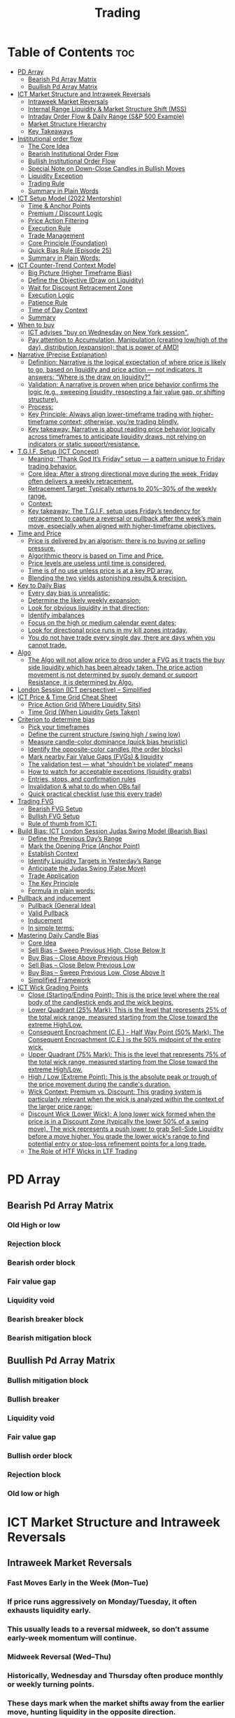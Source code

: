#+title: Trading
* Table of Contents :toc:
- [[#pd-array][PD Array]]
  - [[#bearish-pd-array-matrix][Bearish Pd Array Matrix]]
  - [[#buullish-pd-array-matrix][Buullish Pd Array Matrix]]
- [[#ict-market-structure-and-intraweek-reversals][ICT Market Structure and Intraweek Reversals]]
  - [[#intraweek-market-reversals][Intraweek Market Reversals]]
  - [[#internal-range-liquidity--market-structure-shift-mss][Internal Range Liquidity & Market Structure Shift (MSS)]]
  - [[#intraday-order-flow--daily-range-sp-500-example][Intraday Order Flow & Daily Range (S&P 500 Example)]]
  - [[#market-structure-hierarchy][Market Structure Hierarchy]]
  - [[#key-takeaways][Key Takeaways]]
- [[#institutional-order-flow][Institutional order flow]]
  - [[#the-core-idea][The Core Idea]]
  - [[#bearish-institutional-order-flow][Bearish Institutional Order Flow]]
  -  [[#bullish-institutional-order-flow][Bullish Institutional Order Flow]]
  -  [[#special-note-on-down-close-candles-in-bullish-moves][Special Note on Down-Close Candles in Bullish Moves]]
  - [[#liquidity-exception][Liquidity Exception]]
  - [[#trading-rule][Trading Rule]]
  - [[#summary-in-plain-words][Summary in Plain Words]]
- [[#ict-setup-model-2022-mentorship][ICT Setup Model (2022 Mentorship)]]
  - [[#time--anchor-points][Time & Anchor Points]]
  - [[#premium--discount-logic][Premium / Discount Logic]]
  - [[#price-action-filtering][Price Action Filtering]]
  - [[#execution-rule][Execution Rule]]
  - [[#trade-management][Trade Management]]
  - [[#core-principle-foundation][Core Principle (Foundation)]]
  - [[#quick-bias-rule-episode-25][Quick Bias Rule (Episode 25)]]
  - [[#summary-in-plain-words-1][Summary in Plain Words:]]
- [[#ict-counter-trend-context-model][ICT Counter-Trend Context Model]]
  - [[#big-picture-higher-timeframe-bias][Big Picture (Higher Timeframe Bias)]]
  - [[#define-the-objective-draw-on-liquidity][Define the Objective (Draw on Liquidity)]]
  -  [[#wait-for-discount-retracement-zone][Wait for Discount Retracement Zone]]
  -  [[#execution-logic][Execution Logic]]
  -  [[#patience-rule][Patience Rule]]
  -  [[#time-of-day-context][Time of Day Context]]
  - [[#summary][Summary]]
- [[#when-to-buy][When to buy]]
  - [[#ict-advises-buy-on-wednesday-on-new-york-session][ICT advises "buy on Wednesday on New York session".]]
  - [[#pay-attention-to-accumulation-manipulation-creating-lowhigh-of-the-day-distribution-expansion-that-is-power-of-amd][Pay attention to Accumulation, Manipulation (creating low/high of the day), distribution (expansion); that is power of AMD!]]
- [[#narrative-precise-explanation][Narrative (Precise Explanation)]]
  - [[#definition-narrative-is-the-logical-expectation-of-where-price-is-likely-to-go-based-on-liquidity-and-price-action--not-indicators-it-answers-where-is-the-draw-on-liquidity][Definition: Narrative is the logical expectation of where price is likely to go, based on liquidity and price action — not indicators. It answers: “Where is the draw on liquidity?”]]
  - [[#validation-a-narrative-is-proven-when-price-behavior-confirms-the-logic-eg-sweeping-liquidity-respecting-a-fair-value-gap-or-shifting-structure][Validation: A narrative is proven when price behavior confirms the logic (e.g., sweeping liquidity, respecting a fair value gap, or shifting structure).]]
  - [[#process][Process:]]
  - [[#key-principle-always-align-lower-timeframe-trading-with-higher-timeframe-context-otherwise-youre-trading-blindly][Key Principle: Always align lower-timeframe trading with higher-timeframe context; otherwise, you’re trading blindly.]]
  - [[#key-takeaway-narrative-is-about-reading-price-behavior-logically-across-timeframes-to-anticipate-liquidity-draws-not-relying-on-indicators-or-static-supportresistance][Key takeaway: Narrative is about reading price behavior logically across timeframes to anticipate liquidity draws, not relying on indicators or static support/resistance.]]
- [[#tgif-setup-ict-concept][T.G.I.F. Setup (ICT Concept)]]
  - [[#meaning-thank-god-its-friday-setup--a-pattern-unique-to-friday-trading-behavior][Meaning: “Thank God It’s Friday” setup — a pattern unique to Friday trading behavior.]]
  - [[#core-idea-after-a-strong-directional-move-during-the-week-friday-often-delivers-a-weekly-retracement][Core Idea: After a strong directional move during the week, Friday often delivers a weekly retracement.]]
  - [[#retracement-target-typically-returns-to-2030-of-the-weekly-range][Retracement Target: Typically returns to 20%–30% of the weekly range.]]
  - [[#context][Context:]]
  - [[#key-takeaway-the-tgif-setup-uses-fridays-tendency-for-retracement-to-capture-a-reversal-or-pullback-after-the-weeks-main-move-especially-when-aligned-with-higher-timeframe-objectives][Key takeaway: The T.G.I.F. setup uses Friday’s tendency for retracement to capture a reversal or pullback after the week’s main move, especially when aligned with higher-timeframe objectives.]]
- [[#time-and-price][Time and Price]]
  - [[#price-is-delivered-by-an-algorism-there-is-no-buying-or-selling-pressure][Price is delivered by an algorism; there is no buying or selling pressure.]]
  - [[#algorithmic-theory-is-based-on-time-and-price][Algorithmic theory is based on Time and Price.]]
  - [[#price-levels-are-useless-until-time-is-considered][Price levels are useless until time is considered.]]
  - [[#time-is-of-no-use-unless-price-is-at-a-key-pd-array][Time is of no use unless price is at a key PD array.]]
  - [[#blending-the-two-yields-astonishing-results--precision][Blending the two yields astonishing results & precision.]]
- [[#key-to-daily-bias][Key to Daily Bias]]
  - [[#every-day-bias-is-unrealistic][Every day bias is unrealistic;]]
  - [[#determine-the-likely-weekly-expansion][Determine the likely weekly expansion;]]
  - [[#look-for-obvious-liquidity-in-that-direction][Look for obvious liquidity in that direction;]]
  - [[#identify-imbalances][Identify imbalances]]
  - [[#focus-on-the-high-or-medium-calendar-event-dates][Focus on the high or medium calendar event dates;]]
  - [[#look-for-directional-price-runs-in-my-kill-zones-intraday][Look for directional price runs in my kill zones intraday.]]
  - [[#you-do-not-have-trade-every-single-day-there-are-days-when-you-cannot-trade][You do not have trade every single day, there are days when you cannot trade.]]
- [[#algo][Algo]]
  - [[#the-algo-will-not-allow-price-to-drop-under-a-fvg-as-it-tracts-the-buy-side-liquidity-which-has-been-already-taken-the-price-action-movement-is-not-determined-by-supply-demand-or-support-resistance-it-is-determined-by-algo][The Algo will not allow price to drop under a FVG as it tracts the buy side liquidity which has been already taken. The price action movement is not determined by supply demand or support Resistance, it is determined by Algo.]]
- [[#london-session-ict-perspective--simplified][London Session (ICT perspective) – Simplified]]
- [[#ict-price--time-grid-cheat-sheet][ICT Price & Time Grid Cheat Sheet]]
  - [[#price-action-grid-where-liquidity-sits][Price Action Grid (Where Liquidity Sits)]]
  -  [[#time-grid-when-liquidity-gets-taken][Time Grid (When Liquidity Gets Taken)]]
- [[#criterion-to-determine-bias][Criterion to determine bias]]
  -  [[#pick-your-timeframes][Pick your timeframes]]
  -  [[#define-the-current-structure-swing-high--swing-low][Define the current structure (swing high / swing low)]]
  -  [[#measure-candle-color-dominance-quick-bias-heuristic][Measure candle-color dominance (quick bias heuristic)]]
  -  [[#identify-the-opposite-color-candles-the-order-blocks][Identify the opposite-color candles (the order blocks)]]
  -  [[#mark-nearby-fair-value-gaps-fvgs--liquidity][Mark nearby Fair Value Gaps (FVGs) & liquidity]]
  -  [[#the-validation-test--what-shouldnt-be-violated-means][The validation test — what “shouldn’t be violated” means]]
  -  [[#how-to-watch-for-acceptable-exceptions-liquidity-grabs][How to watch for acceptable exceptions (liquidity grabs)]]
  - [[#entries-stops-and-confirmation-rules][Entries, stops, and confirmation rules]]
  - [[#invalidation--what-to-do-when-obs-fail][Invalidation & what to do when OBs fail]]
  - [[#quick-practical-checklist-use-this-every-trade][Quick practical checklist (use this every trade)]]
- [[#trading-fvg][Trading FVG]]
  - [[#bearish-fvg-setup][Bearish FVG Setup]]
  - [[#bullish-fvg-setup][Bullish FVG Setup]]
  - [[#rule-of-thumb-from-ict][Rule of thumb from ICT:]]
- [[#build-bias-ict-london-session-judas-swing-model-bearish-bias][Build Bias: ICT London Session Judas Swing Model (Bearish Bias)]]
  - [[#define-the-previous-days-range][Define the Previous Day’s Range]]
  - [[#mark-the-opening-price-anchor-point][Mark the Opening Price (Anchor Point)]]
  - [[#establish-context][Establish Context]]
  - [[#identify-liquidity-targets-in-yesterdays-range][Identify Liquidity Targets in Yesterday’s Range]]
  -  [[#anticipate-the-judas-swing-false-move][Anticipate the Judas Swing (False Move)]]
  - [[#trade-application][Trade Application]]
  - [[#the-key-principle][The Key Principle]]
  - [[#formula-in-plain-words][Formula in plain words:]]
- [[#pullback-and-inducement][Pullback and inducement]]
  - [[#pullback-general-idea][Pullback (General Idea)]]
  - [[#valid-pullback][Valid Pullback]]
  - [[#inducement][Inducement]]
  - [[#in-simple-terms][In simple terms:]]
- [[#mastering-daily-candle-bias][Mastering Daily Candle Bias]]
  - [[#core-idea][Core Idea]]
  - [[#sell-bias--sweep-previous-high-close-below-it][Sell Bias – Sweep Previous High, Close Below It]]
  - [[#buy-bias--close-above-previous-high][Buy Bias – Close Above Previous High]]
  - [[#sell-bias--close-below-previous-low][Sell Bias – Close Below Previous Low]]
  - [[#buy-bias--sweep-previous-low-close-above-it][Buy Bias – Sweep Previous Low, Close Above It]]
  - [[#simplified-framework][Simplified Framework]]
- [[#ict-wick-grading-points][ICT Wick Grading Points]]
  - [[#close-startingending-point-this-is-the-price-level-where-the-real-body-of-the-candlestick-ends-and-the-wick-begins][Close (Starting/Ending Point): This is the price level where the real body of the candlestick ends and the wick begins.]]
  - [[#lower-quadrant-25-mark-this-is-the-level-that-represents-25-of-the-total-wick-range-measured-starting-from-the-close-toward-the-extreme-highlow][Lower Quadrant (25% Mark): This is the level that represents 25% of the total wick range, measured starting from the Close toward the extreme High/Low.]]
  - [[#consequent-encroachment-ce---half-way-point-50-mark-the-consequent-encroachment-ce-is-the-50-midpoint-of-the-entire-wick][Consequent Encroachment (C.E.) - Half Way Point (50% Mark): The Consequent Encroachment (C.E.) is the 50% midpoint of the entire wick.]]
  - [[#upper-quadrant-75-mark-this-is-the-level-that-represents-75-of-the-total-wick-range-measured-starting-from-the-close-toward-the-extreme-highlow][Upper Quadrant (75% Mark): This is the level that represents 75% of the total wick range, measured starting from the Close toward the extreme High/Low.]]
  - [[#high--low-extreme-point-this-is-the-absolute-peak-or-trough-of-the-price-movement-during-the-candles-duration][High / Low (Extreme Point): This is the absolute peak or trough of the price movement during the candle's duration.]]
  - [[#wick-context-premium-vs-discount-this-grading-system-is-particularly-relevant-when-the-wick-is-analyzed-within-the-context-of-the-larger-price-range][Wick Context: Premium vs. Discount: This grading system is particularly relevant when the wick is analyzed within the context of the larger price range:]]
  - [[#discount-wick-lower-wick-a-long-lower-wick-formed-when-the-price-is-in-a-discount-zone-typically-the-lower-50-of-a-swing-move-the-wick-represents-a-push-lower-to-grab-sell-side-liquidity-before-a-move-higher-you-grade-the-lower-wicks-range-to-find-potential-entry-or-stop-loss-refinement-points-for-a-long-trade][Discount Wick (Lower Wick): A long lower wick formed when the price is in a Discount Zone (typically the lower 50% of a swing move). The wick represents a push lower to grab Sell-Side Liquidity before a move higher. You grade the lower wick's range to find potential entry or stop-loss refinement points for a long trade.]]
  - [[#the-role-of-htf-wicks-in-ltf-trading][The Role of HTF Wicks in LTF Trading]]

* PD Array
** Bearish Pd Array Matrix
*** Old High or low
*** Rejection block
*** Bearish order block
*** Fair value gap
*** Liquidity void
*** Bearish breaker block
*** Bearish mitigation block
** Buullish Pd Array Matrix
*** Bullish mitigation block
*** Bullish breaker
*** Liquidity void
*** Fair value gap
*** Bullish order block
*** Rejection block
*** Old low or high

* ICT Market Structure and Intraweek Reversals
** Intraweek Market Reversals

*** Fast Moves Early in the Week (Mon–Tue)

*** If price runs aggressively on Monday/Tuesday, it often exhausts liquidity early.

*** This usually leads to a reversal midweek, so don’t assume early-week momentum will continue.

*** Midweek Reversal (Wed–Thu)

*** Historically, Wednesday and Thursday often produce monthly or weekly turning points.

*** These days mark when the market shifts away from the earlier move, hunting liquidity in the opposite direction.

** Internal Range Liquidity & Market Structure Shift (MSS)

*** Liquidity Sweeps Trigger MSS

*** When old highs’ buy stops or lows’ sell stops are taken, it signals a Market Structure Shift (MSS).

*** Impact on Order Blocks

**** An MSS invalidates previous order blocks (e.g., higher highs/lows or lower highs/lows).

**** Since order blocks reflect a change in price delivery, they align with MSS events.

** Intraday Order Flow & Daily Range (S&P 500 Example)

*** Trading Sessions

*** Active ranges:

**** 8:30 – 12:00 pm (NY time) → Morning session.

**** 1:00 – 4:30 pm → Afternoon session.

**** 12:00 – 1:00 pm (Lunch) → Low volume, best to avoid trading.

** Market Structure Hierarchy

*** Long-Term High/Low (LTH/LTL)

*** Higher-timeframe framework Sets the overall directional bias.

*** Intermediate-Term High/Low (ITH/ITL): Acts to rebalance Fair Value Gaps (FVGs) within the long-term range.

**** Two types:

***** Strong Market → Short-term highs/lows appear below the ITH/ITL (shows continuation strength).

***** Weak Market → Short-term highs/lows appear above the ITH/ITL (shows likely reversal).

*** Short-Term High/Low (STH/STL): Often associated with failed or resisted order blocks. These are tactical levels where liquidity gets taken.

** Key Takeaways

*** Early-week speed often traps traders; midweek is when reversals form.

*** Market Structure Shift (MSS) occurs when liquidity at old highs/lows is taken, often invalidating prior order blocks.

*** S&P 500 intraday has two main tradable sessions (morning and afternoon).

*** Structure exists in layers (long-term → intermediate → short-term), with intermediate highs/lows showing the strength or weakness of trend.

* Institutional order flow

** The Core Idea

*** IOF = the direction institutions are delivering price.

*** It’s read by watching how price reacts around imbalances and opposite-color candles.

*** If price respects those “institutional footprints,” order flow is intact.

*** If those structures break, the order flow is violated → don’t trade.

** Bearish Institutional Order Flow

*** In a bearish environment:

**** Market leaves imbalances (FVGs) to the downside.

**** When price retraces to rebalance those imbalances, the highs formed during that retrace should not be broken higher.

**** All up-close candles in the swing act as resistance order blocks.

**** If price trades above those up-close candles, IOF is broken → bias is invalid.

**  Bullish Institutional Order Flow

*** In a bullish environment:

**** Market leaves imbalances (FVGs) to the upside.

**** Price retraces into the imbalance and should respect the down-close candles (bullish OBs).

**** These down-close candles act as support structures.

**** If price cuts below these candles, it invalidates the order flow unless there’s a nearby swing low that must be cleared first (a sell-side liquidity raid).

**  Special Note on Down-Close Candles in Bullish Moves

*** In bullish swings, most candles will close up.

*** The few down-close candles become very important.

*** They should act as support when price retraces.

*** If they are overlapped and broken, the bullish IOF is no longer clean.

** Liquidity Exception

*** If a down-close candle is violated only because price is taking a nearby swing low (sell-side liquidity), that’s still consistent with bullish IOF.

*** After the liquidity grab, price can re-accumulate and continue higher.

** Trading Rule

*** Respect IOF structure.

*** If the opposite-color candles (order blocks) are violated improperly, do not trade.

*** Wait for a new, well-formed setup aligned with clean IOF.

** Summary in Plain Words

*** Bearish IOF → up-close candles = resistance. Their highs shouldn’t be broken.

*** Bullish IOF → down-close candles = support. Their lows shouldn’t be broken.

*** If they are broken without a liquidity reason, IOF is invalid → sit out.

* ICT Setup Model (2022 Mentorship)
** Time & Anchor Points

*** Midnight Open (00:00 EST/NY time) → reference anchor.

*** 8:30 AM Open (EST/NY time) → reference anchor.

*** Compare these two opens:

**** Bullish bias: Midnight open above 8:30 open → market is in discount → good for buys.

**** Bearish bias: Midnight open below 8:30 open → market is in premium → good for sells.

**** Note: This setup repeats weekly in Forex (less in bonds/indices).

** Premium / Discount Logic

*** Sell only in premium (above equilibrium).

*** Buy only in discount (below equilibrium).

*** Never flip the rule → that’s how you avoid unnecessary losses.

** Price Action Filtering

*** You need a liquidity run first:

**** Bearish case:

***** Price runs above relative equal highs (old high).

***** Then displaces lower and breaks a short-term low.

***** That’s your confirmation.

**** Bullish case:

***** Price runs below relative equal lows (old low).

***** Then displaces higher and breaks a short-term high.

***** That’s your confirmation.

***** No displacement through a short-term high/low = no valid setup.

** Execution Rule

**** Entry must be on a Fair Value Gap (FVG) in the displacement leg.

***** Stop placement:

***** Daily → Hourly → 15M → 3M → 2M → 1M.

***** There will always be an FVG at some fractal level.

** Trade Management

*** Target: levels of liquidity (equal highs, equal lows, or imbalance fills).

*** Divide the move into levels (partials can be taken at each).

*** Follow strict model → if setup breaks (order flow invalid), do not trade.

** Core Principle (Foundation)

**** A setup requires two conditions:

**** Liquidity run (above highs or below lows).

**** Displacement + break of short-term structure.

**** Once both occur, you zoom in, find the FVG, and trade.

** Quick Bias Rule (Episode 25)

*** Bearish = Old high taken → then old low taken.

*** Bullish = Old low taken → then old high taken.

** Summary in Plain Words:
*** Use the midnight and 8:30 opens to determine premium/discount. Look for liquidity raids (old highs/lows). Require displacement + short-term break to confirm bias. Enter at the FVG. Always buy in discount, sell in premium.

* ICT Counter-Trend Context Model

** Big Picture (Higher Timeframe Bias)

*** Start with the higher timeframe (Daily or 4H).

*** Confirm the market is in a long-term bearish move (downtrend).

*** A counter-trend setup = looking for short-term bullish retracement trades inside that bearish trend.

** Define the Objective (Draw on Liquidity)

*** A counter-trend trade must aim for a clear liquidity pool above current price.

**** Examples:

***** Relative equal highs.

***** A clean swing high.

***** A daily imbalance or order block.

***** If there is no higher-timeframe liquidity target, do not take a counter-trend trade.

**  Wait for Discount Retracement Zone

*** Drop into lower timeframes (1H, 15M).

*** Watch for price to retrace into a discount area of the short-term range.

*** In that discount zone, look for:

*** Fair Value Gap (FVG).

*** Market Structure Shift (MSS) → break of short-term high.

*** Down-close order block acting as support.

**  Execution Logic

*** Entry: in the FVG or OB inside the discount zone.

*** Stop loss: below the short-term low.

*** Target: the higher-timeframe liquidity (your Draw on Liquidity).

**  Patience Rule

*** If price runs impulsively to the objective (liquidity) without retracing into your discount entry zone →
*** ❌ No trade.

*** Only enter when ICT rules align.

**  Time of Day Context

*** New York Lunch (11:30 AM – 1:30 PM NY time):

*** Market often prints equal highs during this slow period.

*** In counter-trend context, price may later rally through those equal highs as it seeks the higher-timeframe liquidity.

** Summary

*** Counter-trend = trading retracements against the big bias.

*** Must have:

**** Higher-timeframe bearish context.

**** A clear liquidity target (draw on liquidity).

**** Discount zone + FVG + MSS on lower timeframe for entry.

**** Discipline to wait if no retracement forms.

**** Awareness of NY Lunch equal highs as staging areas for liquidity runs.
* When to buy

** ICT advises "buy on Wednesday on New York session".
** Pay attention to Accumulation, Manipulation (creating low/high of the day), distribution (expansion); that is power of AMD!

* Narrative (Precise Explanation)

** Definition: Narrative is the logical expectation of where price is likely to go, based on liquidity and price action — not indicators. It answers: “Where is the draw on liquidity?”

** Validation: A narrative is proven when price behavior confirms the logic (e.g., sweeping liquidity, respecting a fair value gap, or shifting structure).

** Process:

*** Identify higher-timeframe levels (e.g., 15M fair value gaps).

*** Watch how price reacts when it trades into those areas.

*** Drop to a lower timeframe (e.g., 5M) to refine entries once structure shifts or imbalances rebalance.

*** Track the sequence: accumulation → manipulation → distribution.

** Key Principle: Always align lower-timeframe trading with higher-timeframe context; otherwise, you’re trading blindly.

*** Example (Bullish Scenario):

*** Midnight opens higher than 8:30.

*** Price rallies into the morning, retraces before lunch, then rallies again in the afternoon targeting the previous day’s high.

** Key takeaway: Narrative is about reading price behavior logically across timeframes to anticipate liquidity draws, not relying on indicators or static support/resistance.

* T.G.I.F. Setup (ICT Concept)

** Meaning: “Thank God It’s Friday” setup — a pattern unique to Friday trading behavior.

** Core Idea: After a strong directional move during the week, Friday often delivers a weekly retracement.

** Retracement Target: Typically returns to 20%–30% of the weekly range.

** Context:

*** Best observed when price has already reached a higher timeframe objective (e.g., premium/discount zones).

*** Confluence often comes from Judas Swings (false moves) and Market Structure Shifts (MSS) on intraday charts.

*** Timing: Commonly plays out in the New York afternoon session, when profit-taking occurs.

** Key takeaway: The T.G.I.F. setup uses Friday’s tendency for retracement to capture a reversal or pullback after the week’s main move, especially when aligned with higher-timeframe objectives.

* Time and Price
** Price is delivered by an algorism; there is no buying or selling pressure.
** Algorithmic theory is based on Time and Price.
** Price levels are useless until time is considered.
** Time is of no use unless price is at a key PD array.
** Blending the two yields astonishing results & precision. 

* Key to Daily Bias
** Every day bias is unrealistic;
** Determine the likely weekly expansion;
** Look for obvious liquidity in that direction;
** Identify imbalances 
** Focus on the high or medium calendar event dates;
** Look for directional price runs in my kill zones intraday.
** You do not have trade every single day, there are days when you cannot trade. 


* Algo
** The Algo will not allow price to drop under a FVG as it tracts the buy side liquidity which has been already taken. The price action movement is not determined by supply demand or support Resistance, it is determined by Algo. 

* London Session (ICT perspective) – Simplified

*** Best Pairs: EUR & GBP, since they’re most active in London.

*** Key Time (ICT Kill Zone): 2:00 am – 5:00 am New York time.

*** Market Behavior:

**** London often sets either the High of the Day (if daily trend is bearish) or the Low of the Day (if daily trend is bullish).

**** Price may initially sweep one side (drop then rally, or rally then drop) to form liquidity, then reverse in the direction of the day’s bias.

*** Scalping Opportunity: Frequently offers 25–50 pip setups around London Open.

*** Daily Bias Connection:

**** If the daily trend is bullish, expect London to post the Low of the Day.

**** If the daily trend is bearish, expect London to post the High of the Day.

**** Range Formation: Comparing the London low with the following swing (New York session) often defines the day’s trading range.

**** Applicability: The same behavior shows up across FX, crypto, indices, commodities, and bonds.

*** Key takeaway: The London session has the highest probability of forming the day’s high or low, making it a prime opportunity to align with the daily bias and capture large portions of the daily range.

* ICT Price & Time Grid Cheat Sheet
** Price Action Grid (Where Liquidity Sits)

*** Old Highs → Buy stops above (liquidity).

*** Old Lows → Sell stops below (liquidity).

*** Liquidity Run → First raid is fake-out, second raid shows true direction.

*** Displacement → Strong break of structure confirms bias.

*** Order Blocks (OBs) → Last opposing candle before displacement (entry zones).

*** Fair Value Gaps (FVGs) → Imbalances where price often returns for entries.

➡ Sequence: Liquidity → Sweep → Displacement → OB / FVG → Expansion.

**  Time Grid (When Liquidity Gets Taken)

*** Daily Cycle

****  Asian Range (00:00–05:00 GMT)
Market consolidates, builds liquidity.

****  London Killzone (07:00–10:00 GMT / 02:00–05:00 EST)
Stop hunts: often takes Asia’s high/low.

****  New York AM (12:00–15:00 GMT / 07:00–10:00 EST)
Main move of the day, displacement + setups.

****  New York PM (17:00–19:00 GMT / 12:00–14:00 EST)
Reversal or continuation into close.

*** Weekly Cycle

**** Mon–Tue → Weekly high or low often forms.

**** Wed–Thu → Expansion in real direction.

**** Fri → Profit taking, reversals, consolidation.

***  How to Combine Them

**** Step 1: Mark old highs & lows (yesterday’s, weekly, Asia session).

**** Step 2: Wait for liquidity run during killzones (London & NY).

**** Step 3: Identify which liquidity gets swept first (old high or old low).

**** Step 4: Confirm with displacement in opposite direction.

**** Step 5: Enter on retrace to OB or FVG in killzone.

***  Examples

**** Bearish Day Example

**** Asia consolidates.

**** London takes Asia’s high (buy stops).

**** NY AM breaks down through Asia/London low with displacement.

**** Retrace to OB/FVG → Short.

**** Bullish Week Example

**** Monday sweeps previous week’s low.

**** Wednesday breaks up with displacement.

**** Retrace to OB/FVG → Long into Thursday.


* Criterion to determine bias
=> Nice — below is a practical, step-by-step workflow you can run on any chart to determine bias using the ICT idea that opposite-color candles become support/resistance (i.e. order blocks). Follow this exactly on your chart and you’ll get consistent, repeatable reads.

**  Pick your timeframes

*** Higher timeframe (HTF) = trend anchor (4H / Daily).

*** Lower timeframe (LTF) = entries and order-block validation (1H / 15m).
*** Always require HTF and LTF alignment: if HTF is bullish, prefer bullish setups on LTF.

**  Define the current structure (swing high / swing low)

*** Mark the most recent swing high and most recent swing low on the HTF.

*** Ask: did structure break to new highs (higher highs / higher lows) or new lows (lower lows / lower highs)? That tells you the initial directional tilt.

**  Measure candle-color dominance (quick bias heuristic)

*** On the swing (from swing low → swing high or vice versa), count the closes of the candles:

*** If majority are up-close candles (close > open) → bullish tilt.

*** If majority are down-close candles (close < open) → bearish tilt.

*** Give extra weight if those same-direction candles have bigger bodies and break structure (displacement).

*** Rule of thumb: majority over the last 8–12 candles in the swing; if 60%+ same color and structure is in that direction, bias leans that way.

**  Identify the opposite-color candles (the order blocks)

*** In a bullish swing: find the last down-close candle(s) immediately before the strong bullish displacement. That is a bullish Order Block (OB) — mark the full range (high → low) of that candle (or cluster if multiple).

*** In a bearish swing: find the last up-close candle(s) immediately before the strong bearish displacement. That is a bearish OB — mark its full range.

*** Prefer clean single-candle OBs (no overlap by later candles). If there is a cluster of 2–3 opposite candles before the run, you can mark the cluster as the zone.

**  Mark nearby Fair Value Gaps (FVGs) & liquidity

*** Draw any FVGs left by the displacement — these are additional magnet zones.

*** Mark obvious liquidity above old highs and below old lows (these explain temporary violations).

**  The validation test — what “shouldn’t be violated” means

*** Bullish scenario: price retraces into the down-close OB/FVG. The low created as it rebalances (the retracement low inside the OB/FVG) should not be closed below by price if bias remains bullish. If price closes below that low with meaningful displacement, the bullish bias is suspect/invalid.

*** Bearish scenario: price retraces into the up-close OB/FVG. The high formed in that rebalance should not be closed above by price if bias remains bearish. A clean close above that high invalidates the bearish bias.

*** In short: the retracement high (for bearish reads) or retracement low (for bullish reads) is the “line in the sand.”

**  How to watch for acceptable exceptions (liquidity grabs)

*** A temporary violation of the OB is allowed if:

*** It’s a quick wick / spike that reaches a nearby swing high/low to grab stops, and

*** Price reclaims the OB quickly (e.g., within a few candles and without a strong follow-through that breaks structure).

*** If the violation is followed by continued closes beyond the OB and structure breaks, treat it as bias invalidation.

** Entries, stops, and confirmation rules

*** Entry (bullish): wait for price to retrace into the bullish OB/FVG and show a bullish rejection candle (e.g., bullish engulf, strong close back above OB, or long lower wick + bullish close). Place entry on the close above the confirmation candle or on a break of its high.

*** Stop: below the OB low (or below nearby swing low for extra safety).

*** Take profit: target next structure level / liquidity pool / measured move. Aim for sensible R:R (≥1.5–2:1).

*** Mirror these for bearish trades (entry on bearish confirmation, stop above OB high).

** Invalidation & what to do when OBs fail

*** If a marked OB is overlapped / closed through by price (a full candle close beyond the OB) → immediately reassess:

*** Do not add to the trade; consider bias neutral until a new clean OB + displacement forms.

*** If multiple OBs fail on the same side, flip bias or wait for HTF confirmation.

** Quick practical checklist (use this every trade)

*** HTF trend: Bull / Bear / Neutral?

*** Structure: Higher highs / Lower lows?

*** Candle-color dominance in the swing (majority up/down closes)?

*** Mark opposite-color OB(s) + FVGs.

*** Is price retracing into OB during a killzone or session of interest? (optional)

*** Look for confirmation candle inside/after OB.

*** Entry, stop, TP set.

*** If OB is violated by full close → stop/stand aside.

*** Example (concrete)

*** HTF 4H shows higher highs → HTF bullish.

*** On 1H swing from 1.0900 → 1.1050: 9 of 12 candles closed bullish → bullish dominance.

*** Identify the last down-close candle before the big push 1.0980–1.0990 → mark that as bullish OB (range 1.0985–1.0975).

*** Price retraces to 1.0980 (inside OB) and produces a long lower wick candle that closes bullish → enter long on close above that wick’s high; stop = 1.0970 (below OB).

*** If price had closed decisively below 1.0975 (OB low) → invalidate bullish bias and stand aside.

*** Do’s & Don’ts (fast)

*** Do require a full candle close to confirm OB invalidation — don’t react to wicks only.

*** Do use HTF alignment — LTF signals are stronger when HTF agrees.

*** Don’t assume a single opposite candle is always enough — context matters (swing length, nearby liquidity).

*** Don’t trade broken setups; waiting for a clean OB + confirmation reduces drawdowns.
* Trading FVG
** Bearish FVG Setup

*** Imagine you have 3 candles in a bearish move:

*** Candle 1 → large down close.

*** Candle 2 → continuation down.

*** Candle 3 → follows through.

*** The FVG is between:

**** High of Candle 3 and

**** Low of Candle 1.

**** Entry (short) → when price retraces back into the FVG.

**** Stop loss placement (ICT rule):

**** Conservatively → above the open of Candle 2.

**** More aggressive → above the open of Candle 1.

**** Reason: If price trades above those levels, the imbalance is “invalidated” (market may not be bearish anymore).

** Bullish FVG Setup

*** In a bullish move:

*** Candle 1 → large up close.

*** Candle 2 → continuation up.

*** Candle 3 → follows through.

*** The FVG is between:

**** Low of Candle 3 and

**** High of Candle 1.

**** Entry (long) → ICT often teaches to place entry at the close of Candle 1 (the origin of the move); buy on discount and sell on premium.

**** Stop loss placement → below the low of Candle 2 (sometimes Candle 1 depending on risk tolerance).

**** Reason: If the market is truly bullish, price should respect the origin of the move (Candle 1 close) and not break significantly below it.

*** Intuition (why this works)

**** FVGs are footprints of institutional buying/selling.

**** When price comes back to “rebalance,” you are basically entering with the institutions.

**** Stops are placed just beyond the point where the imbalance would no longer make sense.

** Rule of thumb from ICT:

*** Bearish → sell from FVG retrace, stop above the Candle 2 open (sell on premium)

*** Bullish → buy from FVG retrace, entry at Candle 1 close, stop below Candle 2 low (buy on discount)

* Build Bias: ICT London Session Judas Swing Model (Bearish Bias)
** Define the Previous Day’s Range

*** Draw a rectangle covering the high and low of the previous day.

**** Example:

**** High = 100

**** Low = 20

**** Range = 80 points/pips

** Mark the Opening Price (Anchor Point)

*** At 2:00 AM New York time (London open), mark the opening price.

*** That first 1-minute candle open is a key reference.

** Establish Context

*** If today’s opening price is below the previous day’s low (20 in the example) → bias is bearish.

*** This signals potential continuation lower, but ICT teaches: London usually runs liquidity first.

** Identify Liquidity Targets in Yesterday’s Range

*** Look inside yesterday’s range (20–100).

*** Find:

**** Equal highs

**** Or a single obvious high, especially if it’s in the lower 1/3 or 1/4 of the range.

**** These are pools of buy stops that institutions may target.

**  Anticipate the Judas Swing (False Move)

*** Around London open, expect price to:

*** Run above those equal/single highs (grab liquidity).

*** Then quickly reverse back down into bearish order flow.

*** Do not react impulsively to this spike. Expect it, let it happen.

** Trade Application

*** Aggressive scalpers: may buy the run up into the liquidity (but must be nimble — exit fast).

*** Higher-probability ICT model:

**** Wait for the Judas swing to finish.

**** Look for confirmation to short once price rejects above those highs.

**** Entry comes on retrace (OB/FVG), stop above Judas swing high, targeting liquidity lower.

** The Key Principle

*** London creates false breakouts.

*** They’re not “real breakouts” but engineered liquidity grabs.

*** Your job: wait for the trap → trade the reversal in line with bias.

** Formula in plain words:
*** If the day opens below yesterday’s low and you are bearish, then inside yesterday’s range look for highs (equal or single) in the lower portion. Around 2:00 AM NY time, anticipate price will run up into those highs (the Judas swing) and then reverse down.

* Pullback and inducement

** Pullback (General Idea)

*** A pullback is a temporary move against the dominant trend:

*** In a bullish market, the pullback is a move downward (retracement before price continues up).

*** In a bearish market, the pullback is a move upward (retracement before price continues down).

*** So it’s not a reversal—it’s just the market taking “a breath” before continuing.

** Valid Pullback

*** Not every little wick or pause is a real pullback. To be considered valid, it must show that liquidity has been taken or structure has been confirmed.

*** Bullish Market: For a pullback to be valid, the low of the highest candle must be broken (swept).

*** Bearish Market: For a pullback to be valid, the high of the lowest candle must be broken (swept).

*** The “validation” comes from liquidity being taken (stop hunts at previous candle high/low) or a candle close beyond that level.

*** Important: You don’t need the immediate next candle to do this. The confirmation can come a few candles later, as long as the prior high/low is eventually taken.

** Inducement

*** Inducement means the market is “tricking” traders into entering early before the real move.

*** In bullish conditions: price may start to dip, forming what looks like a pullback, but hasn’t swept the required low of the highest candle yet. Traders jump in too early, thinking it’s already a pullback. The market then goes lower to induce liquidity, sweeping those premature buyers’ stops, validating the pullback, and then the real continuation begins.

*** So: Inducement = false start / liquidity trap.

*** Valid pullback = after liquidity sweep or structural break.

** In simple terms:

*** A pullback is just price going against the main trend.

*** A valid pullback must sweep liquidity (previous high/low of the swing candle) or close beyond it.

*** Inducement is when price fakes a pullback before sweeping the real liquidity and making a true one.

* Mastering Daily Candle Bias
** Core Idea

*** Price often seeks liquidity, which usually sits around previous highs and lows (stop losses, pending orders, trapped traders). The market tends to “draw” toward these levels.
*** You’re defining rules for bias (bullish/bearish) based on how the current daily candle interacts with the previous day’s high and low.

** Sell Bias – Sweep Previous High, Close Below It

*** Condition: Current daily candle trades above the previous daily high (liquidity grab), but closes below that high.

*** Meaning: Buyers who entered on breakout are trapped, and liquidity above the high has been collected.

*** Expectation: Next liquidity draw is to the previous daily low (downward bias).

** Buy Bias – Close Above Previous High

*** Condition: Current daily candle closes above the previous daily high.

*** Meaning: Market shows strength and continuation after breaking resistance.

*** Expectation: Next liquidity draw is to the previous daily high (bullish continuation).

** Sell Bias – Close Below Previous Low

*** Condition: Current daily candle closes below the previous daily low.

*** Meaning: Market shows weakness and continuation after breaking support.

*** Expectation: Next liquidity draw is to the previous daily low (bearish continuation).

** Buy Bias – Sweep Previous Low, Close Above It

*** Condition: Current daily candle trades below the previous daily low (liquidity grab), but closes above that low.

*** Meaning: Sellers who entered on breakdown are trapped, and liquidity below the low has been collected.

*** Expectation: Next liquidity draw is to the previous daily high (upward bias).

** Simplified Framework

*** Sweep but close back inside → Reversal bias

*** Break and close outside → Continuation bias

* ICT Wick Grading Points

** Close (Starting/Ending Point): This is the price level where the real body of the candlestick ends and the wick begins.

=> For an upper wick, it's the top of the body; for a lower wick, it's the bottom of the body. It marks the boundary of the price that was sustained by the majority of the session's action.

** Lower Quadrant (25% Mark): This is the level that represents 25% of the total wick range, measured starting from the Close toward the extreme High/Low.

=> It's the first quarter of the wick. A strong reversal (rejection) will often only retrace into this first quadrant before continuing its move away from the wick's extreme.

** Consequent Encroachment (C.E.) - Half Way Point (50% Mark): The Consequent Encroachment (C.E.) is the 50% midpoint of the entire wick.

=> In ICT, the C.E. of any significant price range (like a wick or a Fair Value Gap) is a highly significant institutional reference point. It is often where price is expected to react or reverse upon a future retest.

=> If price retests the wick and is strongly rejected at or before the C.E., it suggests the original move (that formed the wick) has strong directional conviction. A move beyond the C.E. is often viewed as a sign of weakness in the original directional bias.

** Upper Quadrant (75% Mark): This is the level that represents 75% of the total wick range, measured starting from the Close toward the extreme High/Low.

=> This is the final quarter of the wick before the extreme. If price retests the wick and reaches this level, it suggests that the rejection that created the wick was relatively weak, or that the market is attempting to completely "fill" the void left by the wick.

** High / Low (Extreme Point): This is the absolute peak or trough of the price movement during the candle's duration.

=> It represents the final point of liquidity or "stop-loss cluster" that was likely targeted by the market makers before the strong reversal (rejection) occurred. If price trades through this point, the initial wick is considered fully violated and its significance as a reference point is lost.

** Wick Context: Premium vs. Discount: This grading system is particularly relevant when the wick is analyzed within the context of the larger price range:

*** Premium Wick (Upper Wick): A long upper wick formed when the price is in a Premium Zone (typically the upper 50% of a swing move). The wick represents a push higher to grab Buy-Side Liquidity before a move lower. You grade the upper wick's range to find potential entry or stop-loss refinement points for a short trade.

** Discount Wick (Lower Wick): A long lower wick formed when the price is in a Discount Zone (typically the lower 50% of a swing move). The wick represents a push lower to grab Sell-Side Liquidity before a move higher. You grade the lower wick's range to find potential entry or stop-loss refinement points for a long trade.

*** In summary, the grading system provides a precise way to measure and anticipate price reaction to the liquidity void left behind by a significant wick, with the Consequent Encroachment (50%) being the most critical level to monitor for a reaction.

** The Role of HTF Wicks in LTF Trading
*** Higher Timeframe Wick: Context and Liquidity
**** A long wick on an HTF candle (e.g., Daily) signifies a decisive move by institutional traders, often referred to as a Liquidity Sweep or Stop Hunt.

**** The Wick's Extreme (High/Low): This is the area where the "Smart Money" likely swept stop-loss orders or pending entries before reversing the price. It marks a critical boundary that the market failed to sustain.

**** The Wick's Graded Levels (C.E., Quadrants): By grading the wick (finding the 25%, Consequent Encroachment (C.E.) at 50%, and 75% levels), you are marking institutional reference points that price is likely to react to upon a future retest.

*** Lower Timeframe Trading: Entry and Confirmation
**** When the price later returns to the area of this significant HTF wick, you drop down to your LTF (e.g., 1-Minute) to watch for an entry setup.

**** HTF Wick Component	LTF Interpretation and Use
**** HTF Wick (Entire Area)	Becomes your Target Zone or Entry Zone.
**** Consequent Encroachment (C.E.) of the Wick	This is your High-Probability Entry Level. You wait for the price to trade to or near the C.E. on the LTF.
**** Price Action at the C.E.	You look for a Change in the LTF Market Structure (e.g., a break of a local low/high, formation of a Fair Value Gap, or an Order Block) to confirm the HTF directional bias is now active on the LTF.

****** Example Scenario (Bullish Reversal)

******   HTF (Daily): A Discount Wick (long lower wick) forms on the Daily chart, suggesting price was rejected from a cheap/discounted price level after sweeping sell-side liquidity.

****** LTF (1-Minute): The market starts moving back up, but then begins a small retracement. You mark the C.E. (50% point) of the Daily wick.

****** The Trade: When the price on the 1-Minute chart trades back down into the area around the Daily wick's C.E., you look for a tiny Market Structure Shift (e.g., a break of the most recent high on the 1-Minute chart) to confirm institutional buying is resuming. You enter the long trade with a tight stop-loss below the C.E. or the wick's low.

****** In short, the Daily wick gives you the conviction and the key levels, while the 1-Minute chart gives you the precision entry and risk management.
